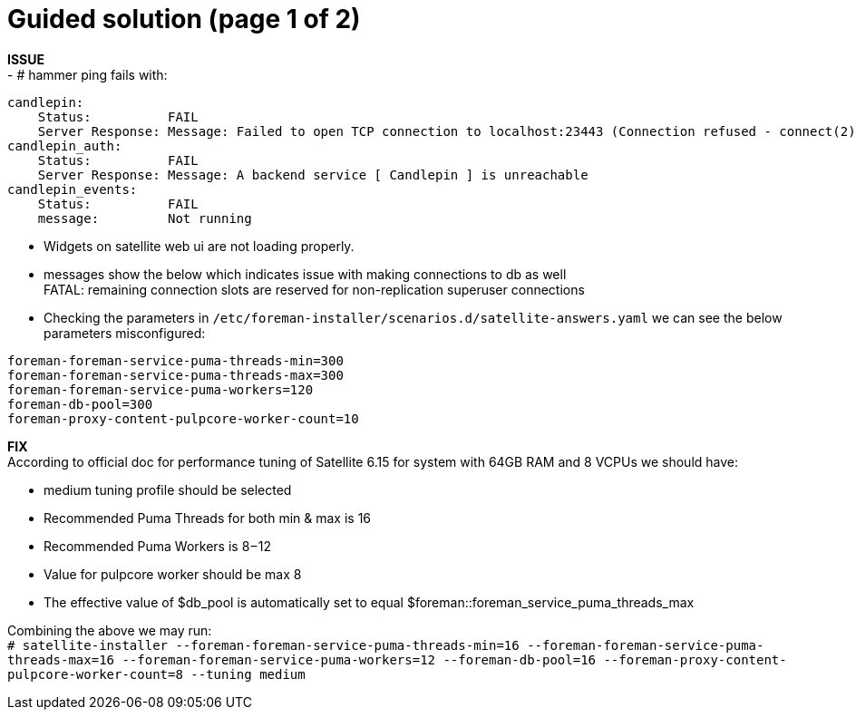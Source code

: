 = Guided solution (page 1 of 2)

*ISSUE* +
- # hammer ping fails with: +
----
candlepin:        
    Status:          FAIL 
    Server Response: Message: Failed to open TCP connection to localhost:23443 (Connection refused - connect(2) for "localhost" port 23443) 
candlepin_auth:   
    Status:          FAIL 
    Server Response: Message: A backend service [ Candlepin ] is unreachable 
candlepin_events: 
    Status:          FAIL 
    message:         Not running 
----

- Widgets on satellite web ui are not loading properly. +
- messages show the below which indicates issue with making connections to db as well +
FATAL:  remaining connection slots are reserved for non-replication superuser connections

- Checking the parameters in `/etc/foreman-installer/scenarios.d/satellite-answers.yaml` we can see the below parameters misconfigured: +
----
foreman-foreman-service-puma-threads-min=300 
foreman-foreman-service-puma-threads-max=300
foreman-foreman-service-puma-workers=120
foreman-db-pool=300
foreman-proxy-content-pulpcore-worker-count=10
----

*FIX* +
According to official doc for performance tuning of Satellite 6.15 for system with 64GB RAM and 8 VCPUs we should have: +

- medium tuning profile should be selected +
- Recommended Puma Threads for both min & max is 16 +
- Recommended Puma Workers is 8 – 12 +
- Value for pulpcore worker should be max 8 +
- The effective value of $db_pool is automatically set to equal $foreman::foreman_service_puma_threads_max +

Combining the above we may run: +
`# satellite-installer --foreman-foreman-service-puma-threads-min=16 --foreman-foreman-service-puma-threads-max=16 --foreman-foreman-service-puma-workers=12 --foreman-db-pool=16 --foreman-proxy-content-pulpcore-worker-count=8 --tuning medium`
